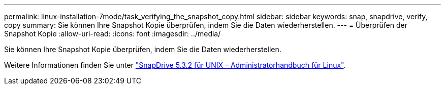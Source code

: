 ---
permalink: linux-installation-7mode/task_verifying_the_snapshot_copy.html 
sidebar: sidebar 
keywords: snap, snapdrive, verify, copy 
summary: Sie können Ihre Snapshot Kopie überprüfen, indem Sie die Daten wiederherstellen. 
---
= Überprüfen der Snapshot Kopie
:allow-uri-read: 
:icons: font
:imagesdir: ../media/


[role="lead"]
Sie können Ihre Snapshot Kopie überprüfen, indem Sie die Daten wiederherstellen.

Weitere Informationen finden Sie unter https://library.netapp.com/ecm/ecm_download_file/ECMLP2849340["SnapDrive 5.3.2 für UNIX – Administratorhandbuch für Linux"].
